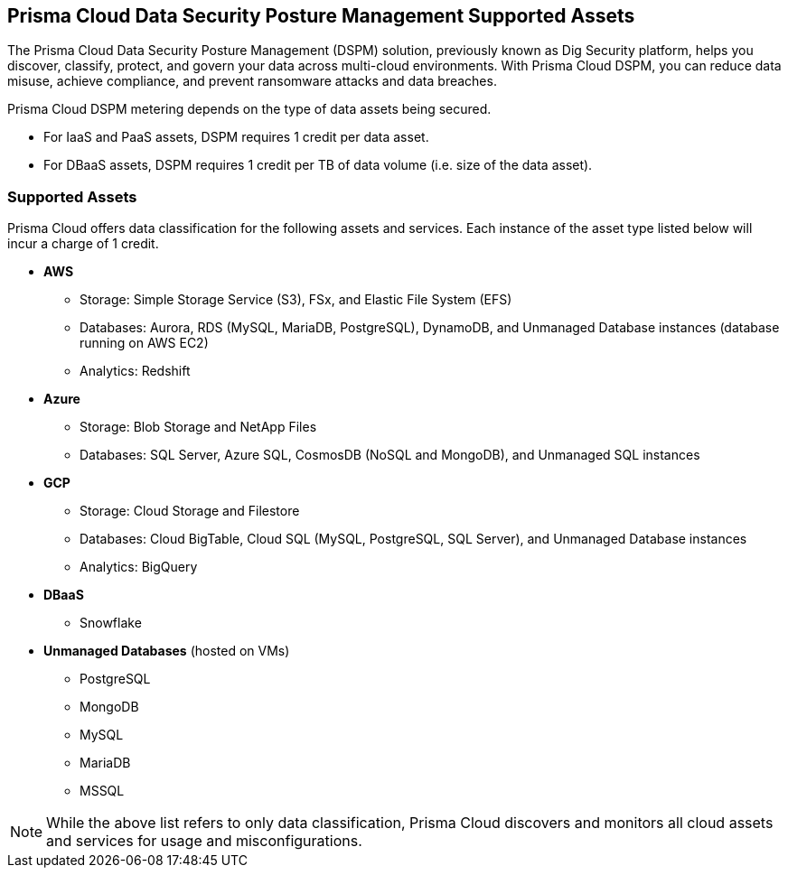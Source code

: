 == Prisma Cloud Data Security Posture Management Supported Assets

The Prisma Cloud Data Security Posture Management (DSPM) solution, previously known as Dig Security platform, helps you discover, classify, protect, and govern your data across multi-cloud environments. With Prisma Cloud DSPM, you can reduce data misuse, achieve compliance, and prevent ransomware attacks and data breaches.

Prisma Cloud DSPM metering depends on the type of data assets being secured. 

* For IaaS and PaaS assets, DSPM requires 1 credit per data asset.
* For DBaaS assets, DSPM requires 1 credit per TB of data volume (i.e. size of the data asset).

//https://redlock.atlassian.net/browse/PCDTUS-100: Removed SaaS and On-premises from the current list of supported/credit consumed on 3/23/2024

=== Supported Assets

Prisma Cloud offers data classification for the following assets and services. Each instance of the asset type listed below will incur a charge of 1 credit.

* *AWS*
** Storage: Simple Storage Service (S3), FSx, and Elastic File System (EFS)
** Databases: Aurora, RDS (MySQL, MariaDB, PostgreSQL), DynamoDB, and Unmanaged Database instances (database running on AWS EC2)
//deleted: DynamoDB Accelerator, Elasticache Cluster, Elasticache Replication Group, Elasticache for Memcache, MemoryDB for Redis
** Analytics: Redshift
//deleted: EMR and OpenSearch

* *Azure*
** Storage: Blob Storage and NetApp Files
** Databases: SQL Server, Azure SQL, CosmosDB (NoSQL and MongoDB), and Unmanaged SQL instances
//deleted: Cache for Redis, Database for MariaDB, Database for MySQL, Database for PostgreSQL, SQL Database, SQL Managed instances, Unmanaged Database instances
//deleted: ** Analytics: Synapse Analytics

* *GCP*
** Storage: Cloud Storage and Filestore
** Databases: Cloud BigTable, Cloud SQL (MySQL, PostgreSQL, SQL Server), and Unmanaged Database instances
//deleted: Cloud Spanner, Firestore, Memorystore for Redis, Memorystore for Memcache
** Analytics: BigQuery

//* *SaaS*
//** Microsoft Office 365: OneDrive and Sharepoint Sites

//* *On-Premises*
//** Storage: NFS
//** Windows FileShare
//** NetApp FileShare

* *DBaaS*
** Snowflake

* *Unmanaged Databases* (hosted on VMs)
** PostgreSQL
** MongoDB
** MySQL
** MariaDB
** MSSQL

NOTE: While the above list refers to only data classification, Prisma Cloud discovers and monitors all cloud assets and services for usage and misconfigurations.